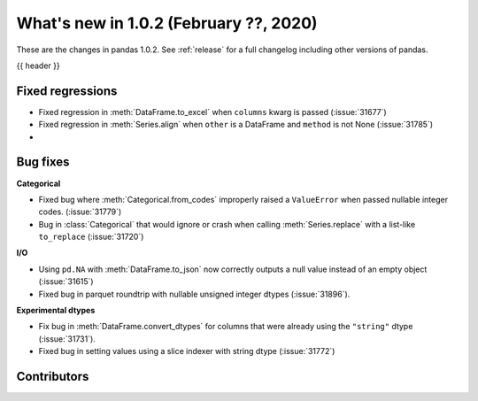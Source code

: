 .. _whatsnew_102:

What's new in 1.0.2 (February ??, 2020)
---------------------------------------

These are the changes in pandas 1.0.2. See :ref:`release` for a full changelog
including other versions of pandas.

{{ header }}

.. ---------------------------------------------------------------------------

.. _whatsnew_102.regressions:

Fixed regressions
~~~~~~~~~~~~~~~~~

- Fixed regression in :meth:`DataFrame.to_excel` when ``columns`` kwarg is passed (:issue:`31677`)
- Fixed regression in :meth:`Series.align` when ``other`` is a DataFrame and ``method`` is not None (:issue:`31785`)
-

.. ---------------------------------------------------------------------------

.. _whatsnew_102.bug_fixes:

Bug fixes
~~~~~~~~~

**Categorical**

- Fixed bug where :meth:`Categorical.from_codes` improperly raised a ``ValueError`` when passed nullable integer codes. (:issue:`31779`)
- Bug in :class:`Categorical` that would ignore or crash when calling :meth:`Series.replace` with a list-like ``to_replace`` (:issue:`31720`)

**I/O**

- Using ``pd.NA`` with :meth:`DataFrame.to_json` now correctly outputs a null value instead of an empty object (:issue:`31615`)
- Fixed bug in parquet roundtrip with nullable unsigned integer dtypes (:issue:`31896`).



**Experimental dtypes**

- Fix bug in :meth:`DataFrame.convert_dtypes` for columns that were already using the ``"string"`` dtype (:issue:`31731`).
- Fixed bug in setting values using a slice indexer with string dtype (:issue:`31772`)

.. ---------------------------------------------------------------------------

.. _whatsnew_102.contributors:

Contributors
~~~~~~~~~~~~

.. contributors:: v1.0.1..v1.0.2|HEAD